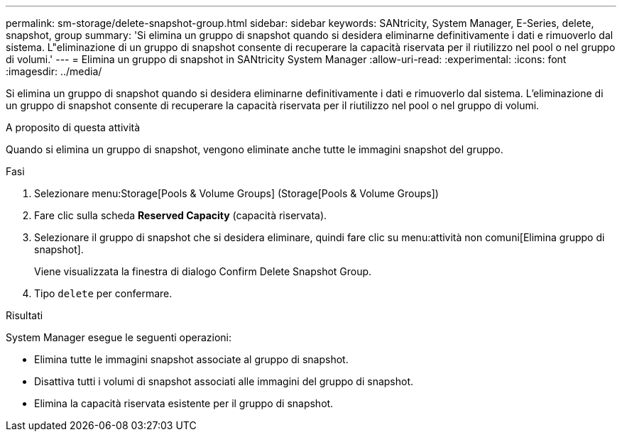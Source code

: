 ---
permalink: sm-storage/delete-snapshot-group.html 
sidebar: sidebar 
keywords: SANtricity, System Manager, E-Series, delete, snapshot, group 
summary: 'Si elimina un gruppo di snapshot quando si desidera eliminarne definitivamente i dati e rimuoverlo dal sistema. L"eliminazione di un gruppo di snapshot consente di recuperare la capacità riservata per il riutilizzo nel pool o nel gruppo di volumi.' 
---
= Elimina un gruppo di snapshot in SANtricity System Manager
:allow-uri-read: 
:experimental: 
:icons: font
:imagesdir: ../media/


[role="lead"]
Si elimina un gruppo di snapshot quando si desidera eliminarne definitivamente i dati e rimuoverlo dal sistema. L'eliminazione di un gruppo di snapshot consente di recuperare la capacità riservata per il riutilizzo nel pool o nel gruppo di volumi.

.A proposito di questa attività
Quando si elimina un gruppo di snapshot, vengono eliminate anche tutte le immagini snapshot del gruppo.

.Fasi
. Selezionare menu:Storage[Pools & Volume Groups] (Storage[Pools & Volume Groups])
. Fare clic sulla scheda *Reserved Capacity* (capacità riservata).
. Selezionare il gruppo di snapshot che si desidera eliminare, quindi fare clic su menu:attività non comuni[Elimina gruppo di snapshot].
+
Viene visualizzata la finestra di dialogo Confirm Delete Snapshot Group.

. Tipo `delete` per confermare.


.Risultati
System Manager esegue le seguenti operazioni:

* Elimina tutte le immagini snapshot associate al gruppo di snapshot.
* Disattiva tutti i volumi di snapshot associati alle immagini del gruppo di snapshot.
* Elimina la capacità riservata esistente per il gruppo di snapshot.

